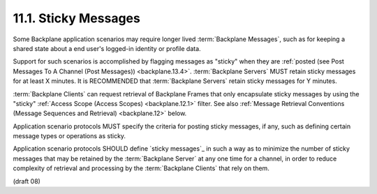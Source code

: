 11.1.  Sticky Messages
-------------------------------------------------

Some Backplane application scenarios may require longer lived :term:`Backplane Messages`, 
such as for keeping a shared state about a end user's logged-in identity or profile data.

Support for such scenarios is accomplished by flagging messages as "sticky" 
when they are :ref:`posted (see Post Messages To A Channel (Post Messages)) <backplane.13.4>`. 
:term:`Backplane Servers` MUST retain sticky messages for at least X minutes. 
It is RECOMMENDED that :term:`Backplane Servers` retain sticky messages for Y minutes.

:term:`Backplane Clients` can request retrieval of Backplane Frames 
that only encapsulate sticky messages 
by using the "sticky" :ref:`Access Scope (Access Scopes) <backplane.12.1>` filter. 
See also :ref:`Message Retrieval Conventions (Message Sequences and Retrieval) <backplane.12>` below.

Application scenario protocols MUST specify the criteria for posting sticky messages, 
if any, 
such as defining certain message types or operations as sticky.

Application scenario protocols SHOULD define `sticky messages`_ 
in such a way as to minimize the number of sticky messages 
that may be retained by the :term:`Backplane Server` at any one time for a channel, 
in order to reduce complexity of retrieval 
and processing by the :term:`Backplane Clients` that rely on them. 

(draft 08)
